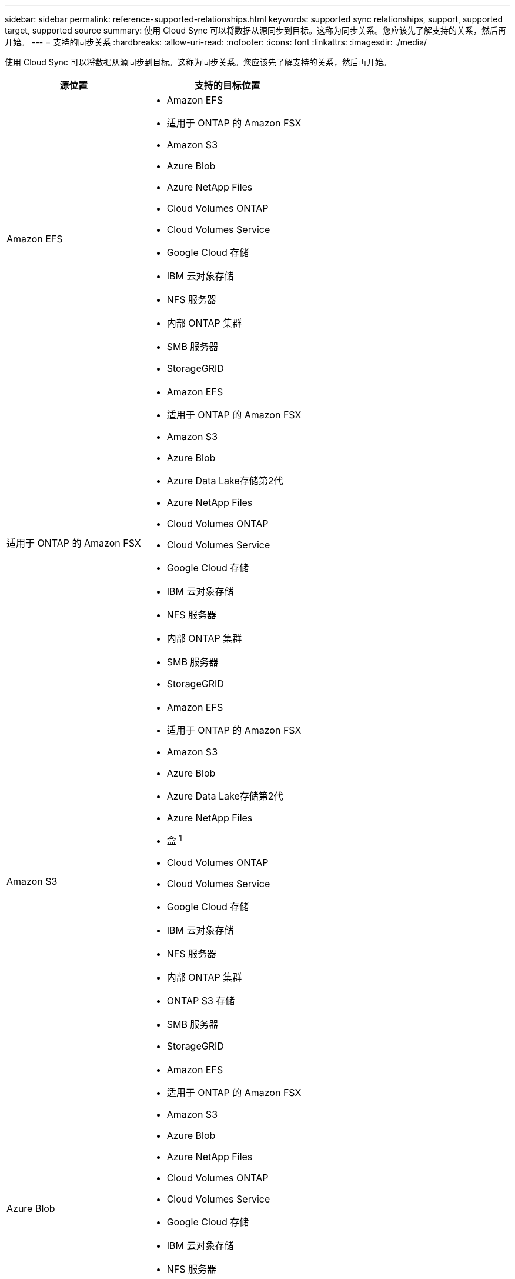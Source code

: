 ---
sidebar: sidebar 
permalink: reference-supported-relationships.html 
keywords: supported sync relationships, support, supported target, supported source 
summary: 使用 Cloud Sync 可以将数据从源同步到目标。这称为同步关系。您应该先了解支持的关系，然后再开始。 
---
= 支持的同步关系
:hardbreaks:
:allow-uri-read: 
:nofooter: 
:icons: font
:linkattrs: 
:imagesdir: ./media/


[role="lead"]
使用 Cloud Sync 可以将数据从源同步到目标。这称为同步关系。您应该先了解支持的关系，然后再开始。

[cols="20,25"]
|===
| 源位置 | 支持的目标位置 


| Amazon EFS  a| 
* Amazon EFS
* 适用于 ONTAP 的 Amazon FSX
* Amazon S3
* Azure Blob
* Azure NetApp Files
* Cloud Volumes ONTAP
* Cloud Volumes Service
* Google Cloud 存储
* IBM 云对象存储
* NFS 服务器
* 内部 ONTAP 集群
* SMB 服务器
* StorageGRID




| 适用于 ONTAP 的 Amazon FSX  a| 
* Amazon EFS
* 适用于 ONTAP 的 Amazon FSX
* Amazon S3
* Azure Blob
* Azure Data Lake存储第2代
* Azure NetApp Files
* Cloud Volumes ONTAP
* Cloud Volumes Service
* Google Cloud 存储
* IBM 云对象存储
* NFS 服务器
* 内部 ONTAP 集群
* SMB 服务器
* StorageGRID




| Amazon S3  a| 
* Amazon EFS
* 适用于 ONTAP 的 Amazon FSX
* Amazon S3
* Azure Blob
* Azure Data Lake存储第2代
* Azure NetApp Files
* 盒 ^1^
* Cloud Volumes ONTAP
* Cloud Volumes Service
* Google Cloud 存储
* IBM 云对象存储
* NFS 服务器
* 内部 ONTAP 集群
* ONTAP S3 存储
* SMB 服务器
* StorageGRID




| Azure Blob  a| 
* Amazon EFS
* 适用于 ONTAP 的 Amazon FSX
* Amazon S3
* Azure Blob
* Azure NetApp Files
* Cloud Volumes ONTAP
* Cloud Volumes Service
* Google Cloud 存储
* IBM 云对象存储
* NFS 服务器
* 内部 ONTAP 集群
* SMB 服务器
* StorageGRID




| Azure Data Lake存储第2代  a| 
* Azure NetApp Files
* Cloud Volumes ONTAP
* 适用于 ONTAP 的 FSX
* IBM 云对象存储
* NFS 服务器
* 内部ONTAP
* ONTAP S3 存储
* SMB 服务器
* StorageGRID




| Azure NetApp Files  a| 
* Amazon EFS
* 适用于 ONTAP 的 Amazon FSX
* Amazon S3
* Azure Blob
* Azure Data Lake存储第2代
* Azure NetApp Files
* Cloud Volumes ONTAP
* Cloud Volumes Service
* Google Cloud 存储
* IBM 云对象存储
* NFS 服务器
* 内部 ONTAP 集群
* SMB 服务器
* StorageGRID




| 盒 ^1^  a| 
* 适用于 ONTAP 的 Amazon FSX
* Amazon S3
* Azure NetApp Files
* Cloud Volumes ONTAP
* IBM 云对象存储
* NFS 服务器
* SMB 服务器
* StorageGRID




| Cloud Volumes ONTAP  a| 
* Amazon EFS
* 适用于 ONTAP 的 Amazon FSX
* Amazon S3
* Azure Blob
* Azure Data Lake存储第2代
* Azure NetApp Files
* Cloud Volumes ONTAP
* Cloud Volumes Service
* Google Cloud 存储
* IBM 云对象存储
* NFS 服务器
* 内部 ONTAP 集群
* SMB 服务器
* StorageGRID




| Cloud Volumes Service  a| 
* Amazon EFS
* 适用于 ONTAP 的 Amazon FSX
* Amazon S3
* Azure Blob
* Azure NetApp Files
* Cloud Volumes ONTAP
* Cloud Volumes Service
* Google Cloud 存储
* IBM 云对象存储
* NFS 服务器
* 内部 ONTAP 集群
* SMB 服务器
* StorageGRID




| Google Cloud 存储  a| 
* Amazon EFS
* 适用于 ONTAP 的 Amazon FSX
* Amazon S3
* Azure Blob
* Azure NetApp Files
* Cloud Volumes ONTAP
* Cloud Volumes Service
* Google Cloud 存储
* IBM 云对象存储
* NFS 服务器
* 内部 ONTAP 集群
* ONTAP S3 存储
* SMB 服务器
* StorageGRID




| Google Drive  a| 
* NFS 服务器
* SMB 服务器




| IBM 云对象存储  a| 
* Amazon EFS
* 适用于 ONTAP 的 Amazon FSX
* Amazon S3
* Azure Blob
* Azure Data Lake存储第2代
* Azure NetApp Files
* 盒 ^1^
* Cloud Volumes ONTAP
* Cloud Volumes Service
* Google Cloud 存储
* IBM 云对象存储
* NFS 服务器
* 内部 ONTAP 集群
* SMB 服务器
* StorageGRID




| NFS 服务器  a| 
* Amazon EFS
* 适用于 ONTAP 的 Amazon FSX
* Amazon S3
* Azure Blob
* Azure Data Lake存储第2代
* Azure NetApp Files
* Cloud Volumes ONTAP
* Cloud Volumes Service
* Google Cloud 存储
* Google Drive
* IBM 云对象存储
* NFS 服务器
* 内部 ONTAP 集群
* ONTAP S3 存储
* SMB 服务器
* StorageGRID




| 内部 ONTAP 集群  a| 
* Amazon EFS
* 适用于 ONTAP 的 Amazon FSX
* Amazon S3
* Azure Blob
* Azure Data Lake存储第2代
* Azure NetApp Files
* Cloud Volumes ONTAP
* Cloud Volumes Service
* Google Cloud 存储
* IBM 云对象存储
* NFS 服务器
* 内部 ONTAP 集群
* SMB 服务器
* StorageGRID




| ONTAP S3 存储  a| 
* Amazon S3
* Azure Data Lake存储第2代
* Google Cloud 存储
* NFS 服务器
* SMB 服务器
* StorageGRID
* ONTAP S3 存储




| SFTP ^2^ | S3 


| SMB 服务器  a| 
* Amazon EFS
* 适用于 ONTAP 的 Amazon FSX
* Amazon S3
* Azure Blob
* Azure Data Lake存储第2代
* Azure NetApp Files
* Cloud Volumes ONTAP
* Cloud Volumes Service
* Google Cloud 存储
* Google Drive
* IBM 云对象存储
* NFS 服务器
* 内部 ONTAP 集群
* ONTAP S3 存储
* SMB 服务器
* StorageGRID




| StorageGRID  a| 
* Amazon EFS
* 适用于 ONTAP 的 Amazon FSX
* Amazon S3
* Azure Blob
* Azure Data Lake存储第2代
* Azure NetApp Files
* 盒 ^1^
* Cloud Volumes ONTAP
* Cloud Volumes Service
* Google Cloud 存储
* IBM 云对象存储
* NFS 服务器
* 内部 ONTAP 集群
* ONTAP S3 存储
* SMB 服务器
* StorageGRID


|===
注释：

. 预览版可提供盒式支持。
. 仅使用 Cloud Sync API 支持与此源 / 目标的同步关系。
. 当 BLOB 容器是目标容器时，可以选择特定的 Azure Blob 存储层：
+
** 热存储
** 冷却存储


. 【存储类】当 Amazon S3 为目标时，您可以选择特定的 S3 存储类：
+
** 标准（这是默认类）
** Intelligent-Hierarchy
** 标准—不经常访问
** 一个 ZONE 不常访问
** Glacier 深度存档
** Glacier灵活检索
** Glacier 即时检索


. 当 Google Cloud Storage 存储分段为目标时，您可以选择特定的存储类：
+
** 标准
** 近线
** 冷线
** 归档



